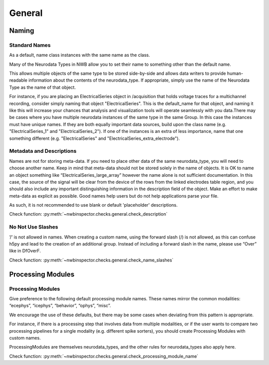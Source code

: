 General
=======



Naming
------



Standard Names
~~~~~~~~~~~~~~

As a default, name class instances with the same name as the class.

Many of the Neurodata Types in NWB allow you to set their name to something other than the default name.

This allows multiple objects of the same type to be stored side-by-side and allows data writers to provide
human-readable information about the contents of the neurodata_type. If appropriate, simply use the name of the
Neurodata Type as the name of that object.

For instance, if you are placing an ElectricalSeries object in /acquisition that holds voltage traces for a
multichannel recording, consider simply naming that object "ElectricalSeries". This is the default_name for that
object, and naming it like this will increase your chances that analysis and visualization tools will operate
seamlessly with you data.There may be cases where you have multiple neurodata instances of the same type in the same
Group. In this case the instances must have unique names. If they are both equally important data sources, build upon
the class name (e.g. "ElectricalSeries_1" and "ElectricalSeries_2"). If one of the instances is an extra of less
importance, name that one something different (e.g. "ElectricalSeries" and "ElectricalSeries_extra_electrode").



.. _best_practice_description:

Metadata and Descriptions
~~~~~~~~~~~~~~~~~~~~~~~~~

Names are not for storing meta-data. If you need to place other data of the same neurodata_type, you will need to
choose another name. Keep in mind that meta-data should not be stored solely in the name of objects. It is OK to name
an object something like “ElectricalSeries_large_array” however the name alone is not sufficient documentation. In this
case, the source of the signal will be clear from the device of the rows from the linked electrodes table region, and
you should also include any important distinguishing information in the description field of the object. Make an effort
to make meta-data as explicit as possible. Good names help users but do not help applications parse your file.

As such, it is not recommended to use blank or default 'placeholder' descriptions.

Check function: :py:meth:`~nwbinspector.checks.general.check_description`



.. _best_practice_name_slashes:

No Not Use Slashes
~~~~~~~~~~~~~~~~~~

’/’ is not allowed in names. When creating a custom name, using the forward slash (/) is not allowed, as this can
confuse h5py and lead to the creation of an additional group. Instead of including a forward slash in the name, please
use “Over” like in DfOverF.

Check function: :py:meth:`~nwbinspector.checks.general.check_name_slashes`



Processing Modules
------------------



.. _best_practice_processing_module_name:

Processing Modules
~~~~~~~~~~~~~~~~~~

Give preference to the following default processing module names. These names mirror the common modalities:
“ecephys”, “icephys”, “behavior”, “ophys”, “misc”.

We encourage the use of these defaults, but there may be some cases when deviating from this pattern is appropriate.

For instance, if there is a processing step that involves data from multiple modalities, or if the user wants to
compare two processing pipelines for a single modality (e.g. different spike sorters), you should create
Processing Modules with custom names.

ProcessingModules are themselves neurodata_types, and the other rules for neurodata_types also apply here.

Check function: :py:meth:`~nwbinspector.checks.general.check_processing_module_name`
